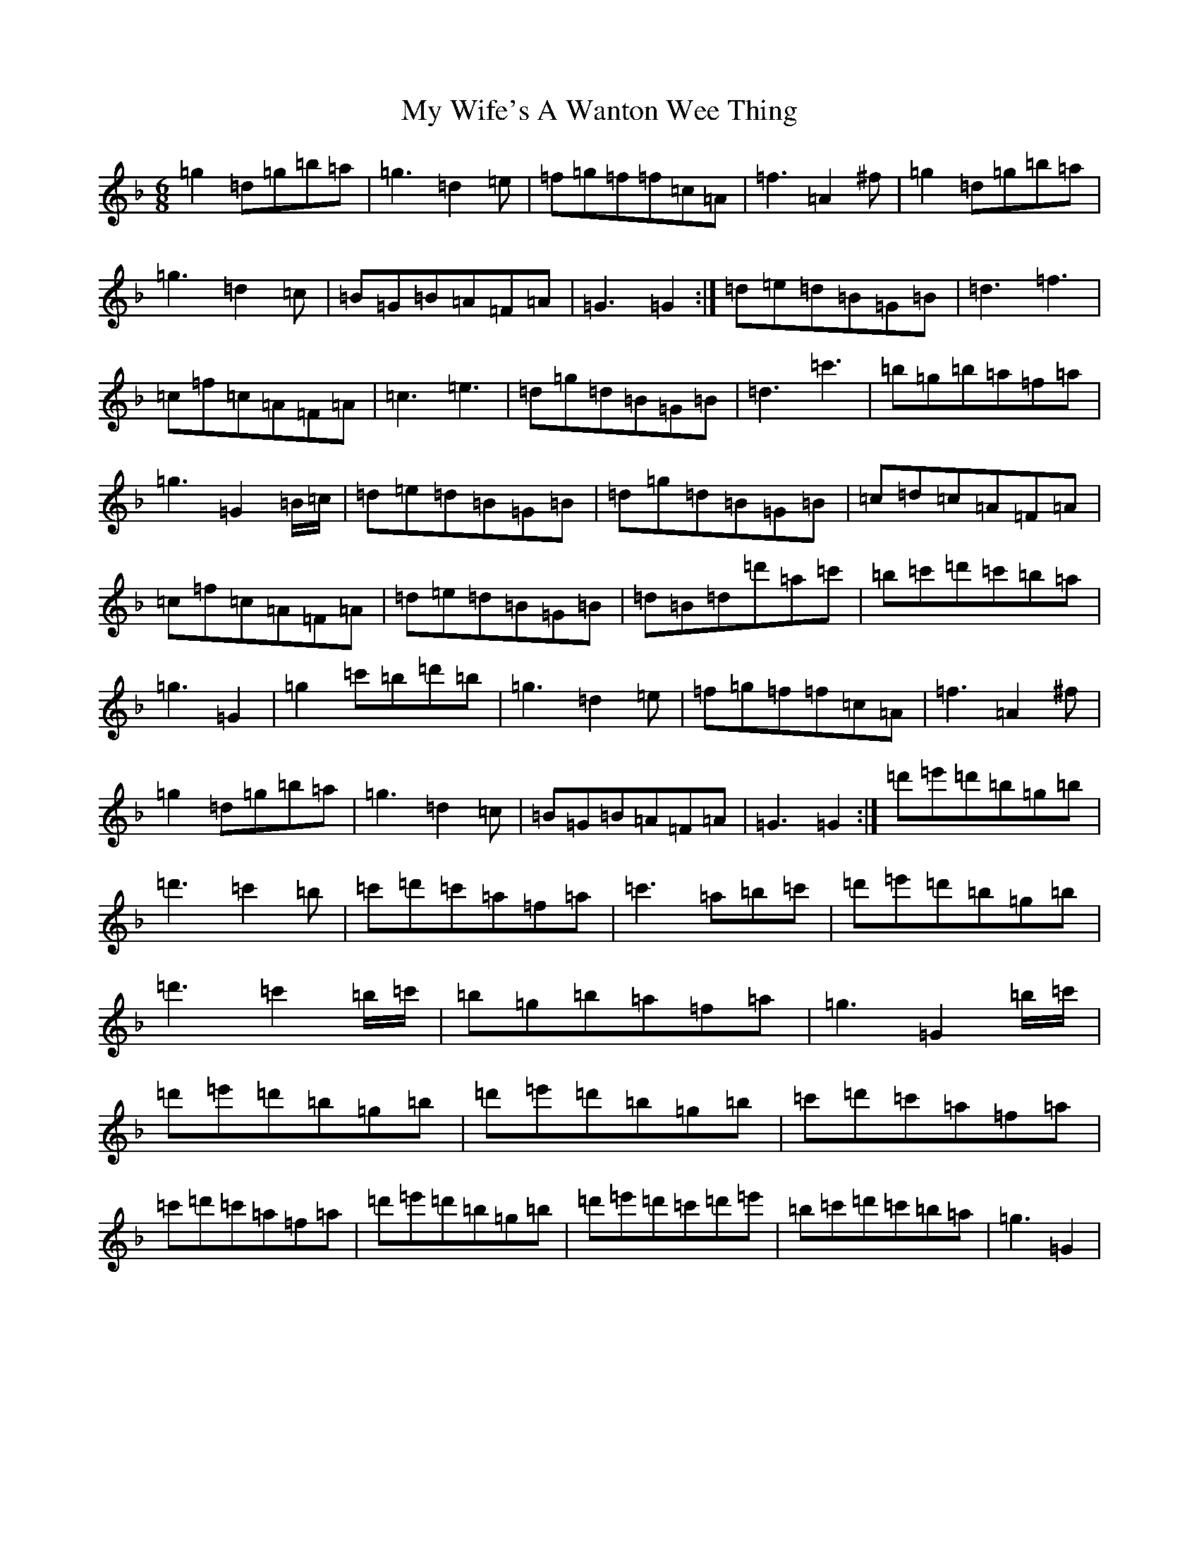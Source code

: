 X: 15200
T: My Wife's A Wanton Wee Thing
S: https://thesession.org/tunes/2400#setting15744
Z: D Mixolydian
R: jig
M:6/8
L:1/8
K: C Mixolydian
=g2=d=g=b=a|=g3=d2=e|=f=g=f=f=c=A|=f3=A2^f|=g2=d=g=b=a|=g3=d2=c|=B=G=B=A=F=A|=G3=G2:|=d=e=d=B=G=B|=d3=f3|=c=f=c=A=F=A|=c3=e3|=d=g=d=B=G=B|=d3=c'3|=b=g=b=a=f=a|=g3=G2=B/2=c/2|=d=e=d=B=G=B|=d=g=d=B=G=B|=c=d=c=A=F=A|=c=f=c=A=F=A|=d=e=d=B=G=B|=d=B=d=d'=a=c'|=b=c'=d'=c'=b=a|=g3=G2|=g2=c'=b=d'=b|=g3=d2=e|=f=g=f=f=c=A|=f3=A2^f|=g2=d=g=b=a|=g3=d2=c|=B=G=B=A=F=A|=G3=G2:|=d'=e'=d'=b=g=b|=d'3=c'2=b|=c'=d'=c'=a=f=a|=c'3=a=b=c'|=d'=e'=d'=b=g=b|=d'3=c'2=b/2=c'/2|=b=g=b=a=f=a|=g3=G2=b/2=c'/2|=d'=e'=d'=b=g=b|=d'=e'=d'=b=g=b|=c'=d'=c'=a=f=a|=c'=d'=c'=a=f=a|=d'=e'=d'=b=g=b|=d'=e'=d'=c'=d'=e'|=b=c'=d'=c'=b=a|=g3=G2|